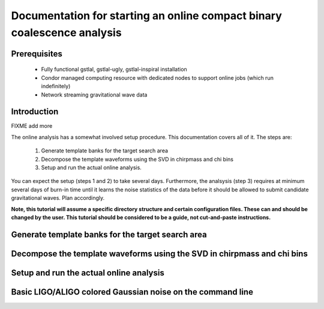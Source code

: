Documentation for starting an online compact binary coalescence analysis
========================================================================

Prerequisites
-------------

 - Fully functional gstlal, gstlal-ugly, gstlal-inspiral installation
 - Condor managed computing resource with dedicated nodes to support online jobs (which run indefinitely)
 - Network streaming gravitational wave data

Introduction
------------

FIXME add more

The online analysis has a somewhat involved setup procedure.  This
documentation covers all of it. The steps are:

 1. Generate template banks for the target search area
 2. Decompose the template waveforms using the SVD in chirpmass and chi bins
 3. Setup and run the actual online analysis.

You can expect the setup (steps 1 and 2) to take several days.  Furthermore,
the analsysis (step 3) requires at minimum several days of burn-in time until
it learns the noise statistics of the data before it should be allowed to
submit candidate gravitational waves.  Plan accordingly.

**Note, this tutorial will assume a specific directory structure and certain
configuration files.  These can and should be changed by the user.  This
tutorial should be considered to be a guide, not cut-and-paste instructions.**

Generate template banks for the target search area
--------------------------------------------------

Decompose the template waveforms using the SVD in chirpmass and chi bins
------------------------------------------------------------------------

Setup and run the actual online analysis
----------------------------------------

Basic LIGO/ALIGO colored Gaussian noise on the command line
-----------------------------------------------------------

